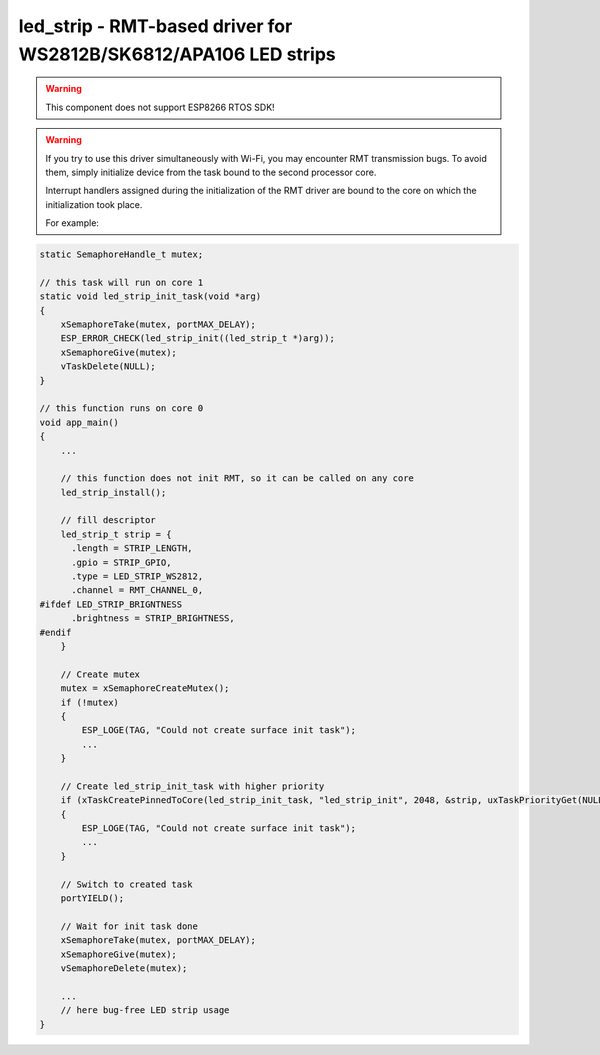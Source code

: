 .. _led_strip:

led_strip - RMT-based driver for WS2812B/SK6812/APA106 LED strips
=================================================================

.. warning:: This component does not support ESP8266 RTOS SDK!

.. warning:: If you try to use this driver simultaneously with Wi-Fi, you may
   encounter RMT transmission bugs. To avoid them, simply initialize device
   from the task bound to the second processor core.
   
   Interrupt handlers assigned during the initialization of the RMT driver are
   bound to the core on which the initialization took place. 
   
   For example:

.. code-block:: C

   static SemaphoreHandle_t mutex;
   
   // this task will run on core 1
   static void led_strip_init_task(void *arg)
   {
       xSemaphoreTake(mutex, portMAX_DELAY);
       ESP_ERROR_CHECK(led_strip_init((led_strip_t *)arg));
       xSemaphoreGive(mutex);
       vTaskDelete(NULL);
   }
   
   // this function runs on core 0
   void app_main()
   {
       ...

       // this function does not init RMT, so it can be called on any core
       led_strip_install();

       // fill descriptor
       led_strip_t strip = {   
         .length = STRIP_LENGTH,
         .gpio = STRIP_GPIO,
         .type = LED_STRIP_WS2812,
         .channel = RMT_CHANNEL_0,
   #ifdef LED_STRIP_BRIGNTNESS
         .brightness = STRIP_BRIGHTNESS,
   #endif
       }
   
       // Create mutex
       mutex = xSemaphoreCreateMutex();
       if (!mutex)
       {
           ESP_LOGE(TAG, "Could not create surface init task");
           ...
       }
      
       // Create led_strip_init_task with higher priority
       if (xTaskCreatePinnedToCore(led_strip_init_task, "led_strip_init", 2048, &strip, uxTaskPriorityGet(NULL) + 1, NULL, APP_CPU_NUM) != pdPASS)
       {
           ESP_LOGE(TAG, "Could not create surface init task");
           ...
       }
      
       // Switch to created task
       portYIELD();
      
       // Wait for init task done
       xSemaphoreTake(mutex, portMAX_DELAY);
       xSemaphoreGive(mutex);
       vSemaphoreDelete(mutex);
      
       ...
       // here bug-free LED strip usage
   }

.. doxygengroup:: led_strip
   :members:

